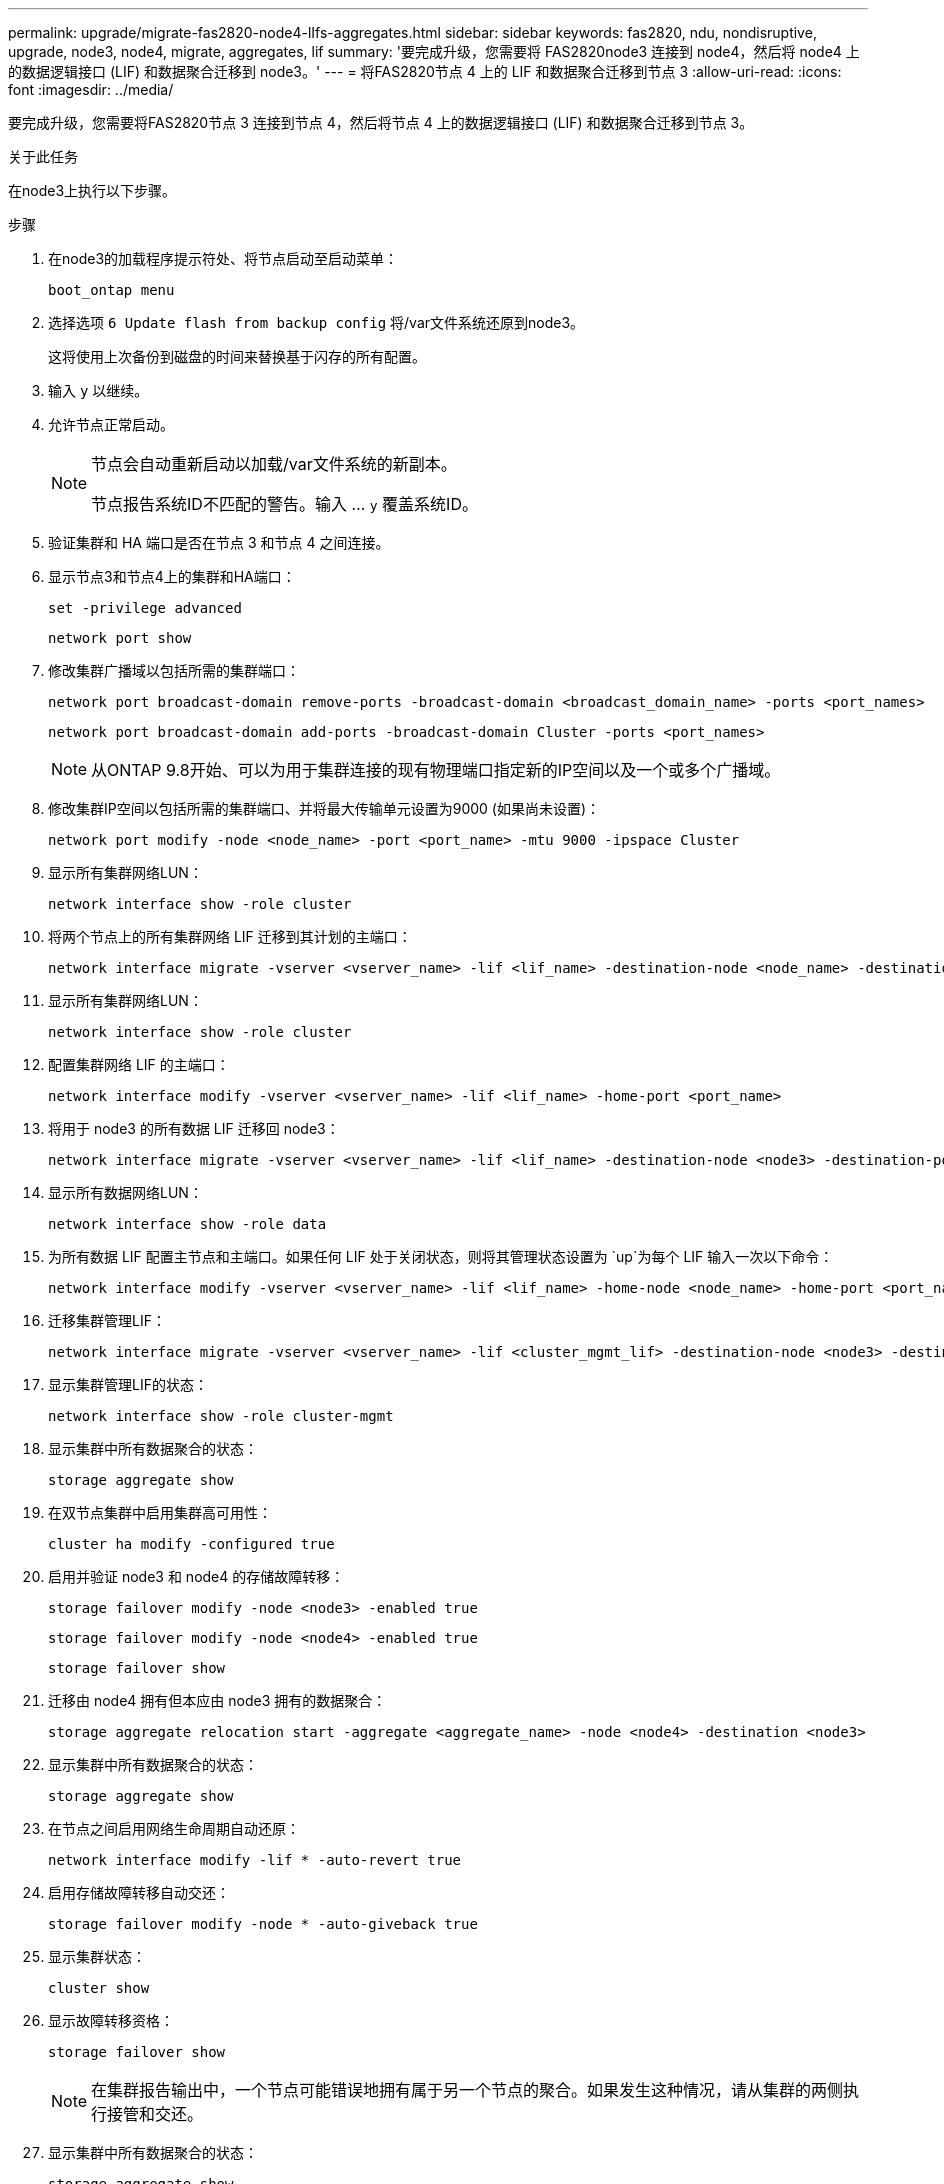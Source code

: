 ---
permalink: upgrade/migrate-fas2820-node4-lIfs-aggregates.html 
sidebar: sidebar 
keywords: fas2820, ndu, nondisruptive, upgrade, node3, node4, migrate, aggregates, lif 
summary: '要完成升级，您需要将 FAS2820node3 连接到 node4，然后将 node4 上的数据逻辑接口 (LIF) 和数据聚合迁移到 node3。' 
---
= 将FAS2820节点 4 上的 LIF 和数据聚合迁移到节点 3
:allow-uri-read: 
:icons: font
:imagesdir: ../media/


[role="lead"]
要完成升级，您需要将FAS2820节点 3 连接到节点 4，然后将节点 4 上的数据逻辑接口 (LIF) 和数据聚合迁移到节点 3。

.关于此任务
在node3上执行以下步骤。

.步骤
. 在node3的加载程序提示符处、将节点启动至启动菜单：
+
[source, cli]
----
boot_ontap menu
----
. 选择选项 `6 Update flash from backup config` 将/var文件系统还原到node3。
+
这将使用上次备份到磁盘的时间来替换基于闪存的所有配置。

. 输入 `y` 以继续。
. 允许节点正常启动。
+
[NOTE]
====
节点会自动重新启动以加载/var文件系统的新副本。

节点报告系统ID不匹配的警告。输入 ... `y` 覆盖系统ID。

====
. 验证集群和 HA 端口是否在节点 3 和节点 4 之间连接。
. 显示节点3和节点4上的集群和HA端口：
+
[source, cli]
----
set -privilege advanced
----
+
[source, cli]
----
network port show
----
. 修改集群广播域以包括所需的集群端口：
+
[source, cli]
----
network port broadcast-domain remove-ports -broadcast-domain <broadcast_domain_name> -ports <port_names>
----
+
[source, cli]
----
network port broadcast-domain add-ports -broadcast-domain Cluster -ports <port_names>
----
+

NOTE: 从ONTAP 9.8开始、可以为用于集群连接的现有物理端口指定新的IP空间以及一个或多个广播域。

. 修改集群IP空间以包括所需的集群端口、并将最大传输单元设置为9000 (如果尚未设置)：
+
[source, cli]
----
network port modify -node <node_name> -port <port_name> -mtu 9000 -ipspace Cluster
----
. 显示所有集群网络LUN：
+
[source, cli]
----
network interface show -role cluster
----
. 将两个节点上的所有集群网络 LIF 迁移到其计划的主端口：
+
[source, cli]
----
network interface migrate -vserver <vserver_name> -lif <lif_name> -destination-node <node_name> -destination-port <port_name>
----
. 显示所有集群网络LUN：
+
[source, cli]
----
network interface show -role cluster
----
. 配置集群网络 LIF 的主端口：
+
[source, cli]
----
network interface modify -vserver <vserver_name> -lif <lif_name> -home-port <port_name>
----
. 将用于 node3 的所有数据 LIF 迁移回 node3：
+
[source, cli]
----
network interface migrate -vserver <vserver_name> -lif <lif_name> -destination-node <node3> -destination-port <port_name>
----
. 显示所有数据网络LUN：
+
[source, cli]
----
network interface show -role data
----
. 为所有数据 LIF 配置主节点和主端口。如果任何 LIF 处于关闭状态，则将其管理状态设置为 `up`为每个 LIF 输入一次以下命令：
+
[source, cli]
----
network interface modify -vserver <vserver_name> -lif <lif_name> -home-node <node_name> -home-port <port_name> -status-admin up
----
. 迁移集群管理LIF：
+
[source, cli]
----
network interface migrate -vserver <vserver_name> -lif <cluster_mgmt_lif> -destination-node <node3> -destination-port <port_name>
----
. 显示集群管理LIF的状态：
+
[source, cli]
----
network interface show -role cluster-mgmt
----
. 显示集群中所有数据聚合的状态：
+
[source, cli]
----
storage aggregate show
----
. 在双节点集群中启用集群高可用性：
+
[source, cli]
----
cluster ha modify -configured true
----
. 启用并验证 node3 和 node4 的存储故障转移：
+
[source, cli]
----
storage failover modify -node <node3> -enabled true
----
+
[source, cli]
----
storage failover modify -node <node4> -enabled true
----
+
[source, cli]
----
storage failover show
----
. 迁移由 node4 拥有但本应由 node3 拥有的数据聚合：
+
[source, cli]
----
storage aggregate relocation start -aggregate <aggregate_name> -node <node4> -destination <node3>
----
. 显示集群中所有数据聚合的状态：
+
[source, cli]
----
storage aggregate show
----
. 在节点之间启用网络生命周期自动还原：
+
[source, cli]
----
network interface modify -lif * -auto-revert true
----
. 启用存储故障转移自动交还：
+
[source, cli]
----
storage failover modify -node * -auto-giveback true
----
. 显示集群状态：
+
[source, cli]
----
cluster show
----
. 显示故障转移资格：
+
[source, cli]
----
storage failover show
----
+

NOTE: 在集群报告输出中，一个节点可能错误地拥有属于另一个节点的聚合。如果发生这种情况，请从集群的两侧执行接管和交还。

. 显示集群中所有数据聚合的状态：
+
[source, cli]
----
storage aggregate show
----

